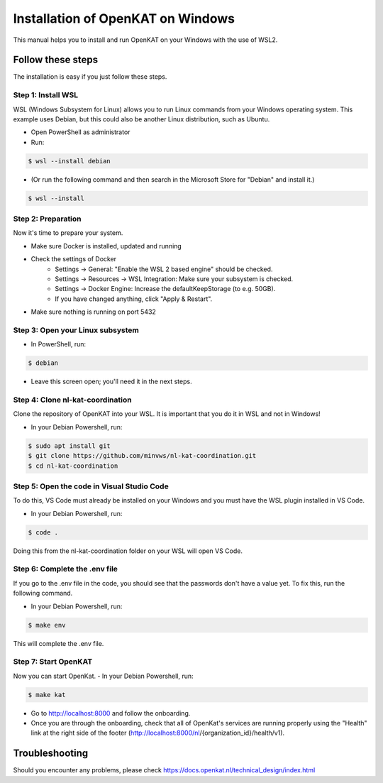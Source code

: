 ==========
Installation of OpenKAT on Windows
==========

This manual helps you to install and run OpenKAT on your Windows with the use of WSL2.

Follow these steps
=============

The installation is easy if you just follow these steps.

Step 1: Install WSL
-----------

WSL (Windows Subsystem for Linux) allows you to run Linux commands from your Windows operating system. This example uses Debian, but this could also be another Linux distribution, such as Ubuntu.

- Open PowerShell as administrator
- Run: 

.. code-block:: sh

    $ wsl --install debian

- (Or run the following command and then search in the Microsoft Store for "Debian" and install it.)

.. code-block:: sh

    $ wsl --install

Step 2: Preparation
-----------

Now it's time to prepare your system. 

- Make sure Docker is installed, updated and running
- Check the settings of Docker
    - Settings -> General: "Enable the WSL 2 based engine" should be checked.
    - Settings -> Resources -> WSL Integration: Make sure your subsystem is checked.
    - Settings -> Docker Engine: Increase the defaultKeepStorage (to e.g. 50GB).
    - If you have changed anything, click "Apply & Restart".
- Make sure nothing is running on port 5432

Step 3: Open your Linux subsystem
--------

- In PowerShell, run: 

.. code-block:: sh

    $ debian

- Leave this screen open; you'll need it in the next steps.

Step 4: Clone nl-kat-coordination
-------

Clone the repository of OpenKAT into your WSL. It is important that you do it in WSL and not in Windows!

- In your Debian Powershell, run:

.. code-block:: sh

    $ sudo apt install git
    $ git clone https://github.com/minvws/nl-kat-coordination.git
    $ cd nl-kat-coordination

Step 5: Open the code in Visual Studio Code
-----

To do this, VS Code must already be installed on your Windows and you must have the WSL plugin installed in VS Code.

- In your Debian Powershell, run: 

.. code-block:: sh

    $ code .

Doing this from the nl-kat-coordination folder on your WSL will open VS Code.

Step 6: Complete the .env file
-------

If you go to the .env file in the code, you should see that the passwords don't have a value yet. To fix this, run the following command.

- In your Debian Powershell, run: 

.. code-block:: sh

    $ make env

This will complete the .env file.

Step 7: Start OpenKAT
--------

Now you can start OpenKat.
- In your Debian Powershell, run: 

.. code-block:: sh

    $ make kat

- Go to http://localhost:8000 and follow the onboarding. 
- Once you are through the onboarding, check that all of OpenKat's services are running properly using the "Health" link at the right side of the footer (http://localhost:8000/nl/{organization_id}/health/v1).

Troubleshooting
=======================

Should you encounter any problems, please check https://docs.openkat.nl/technical_design/index.html
